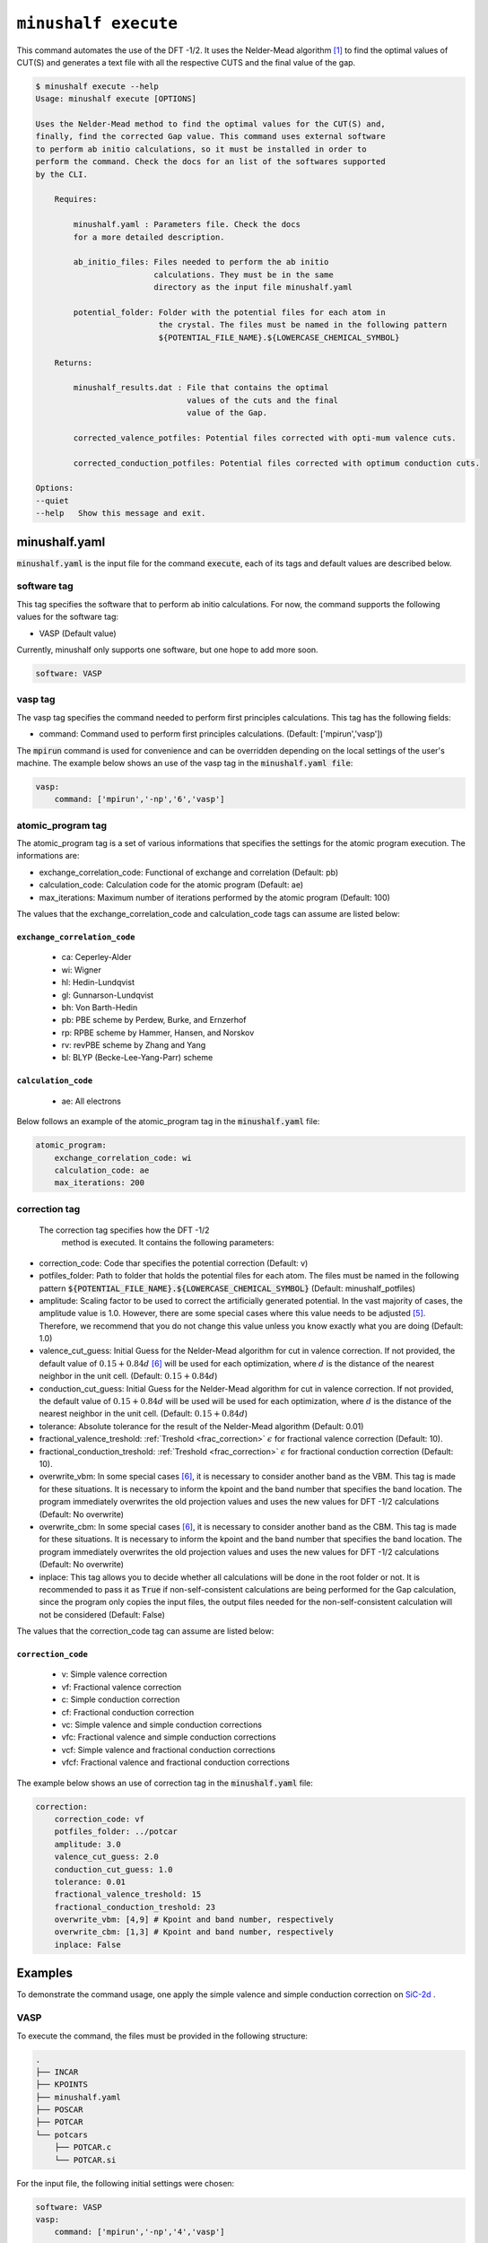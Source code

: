 
************************************************
``minushalf execute``
************************************************

This command automates the use of the DFT -1/2. It uses the Nelder-Mead algorithm [1]_ to find
the optimal values of CUT(S) and generates a text file with all the respective CUTS and the final value 
of the gap. 

.. code-block:: console

    $ minushalf execute --help
    Usage: minushalf execute [OPTIONS]

    Uses the Nelder-Mead method to find the optimal values for the CUT(S) and,
    finally, find the corrected Gap value. This command uses external software
    to perform ab initio calculations, so it must be installed in order to
    perform the command. Check the docs for an list of the softwares supported
    by the CLI.

        Requires:

            minushalf.yaml : Parameters file. Check the docs
            for a more detailed description.

            ab_initio_files: Files needed to perform the ab initio
                             calculations. They must be in the same
                             directory as the input file minushalf.yaml
            
            potential_folder: Folder with the potential files for each atom in
                              the crystal. The files must be named in the following pattern 
                              ${POTENTIAL_FILE_NAME}.${LOWERCASE_CHEMICAL_SYMBOL}

        Returns:

            minushalf_results.dat : File that contains the optimal
                                    values of the cuts and the final
                                    value of the Gap.
            
            corrected_valence_potfiles: Potential files corrected with opti-mum valence cuts.

            corrected_conduction_potfiles: Potential files corrected with optimum conduction cuts.

    Options:
    --quiet
    --help   Show this message and exit.




minushalf.yaml
**************************************
:code:`minushalf.yaml` is the input file for the command :code:`execute`, each of its tags and
default values are described below.

software tag
#####################
This tag specifies the software that to perform ab initio calculations. For now,
the command supports the following values for the software tag:

- VASP (Default value)

Currently, minushalf only supports one software, but one hope to add more soon.

.. code-block:: yaml

    software: VASP

vasp tag
################
The vasp tag specifies the command needed to perform first principles calculations. This tag has the following fields:

- command: Command used to perform first principles calculations. (Default: ['mpirun','vasp'])

The :code:`mpirun` command is used for convenience and can be overridden depending on the local settings of the user's machine. The example below 
shows an use of the vasp tag in the :code:`minushalf.yaml file`:

.. code-block:: yaml

    vasp:
        command: ['mpirun','-np','6','vasp']


atomic_program tag
#########################
The atomic_program tag is a set of various informations that specifies
the settings for the atomic program execution. The informations are:

- exchange_correlation_code: Functional of exchange and correlation (Default: pb)
- calculation_code: Calculation code for the atomic program (Default: ae)
- max_iterations: Maximum number of iterations performed by the atomic program (Default: 100) 

The values that the exchange_correlation_code and calculation_code tags can assume are listed below:


``exchange_correlation_code``
--------------------------------
    
    - ca: Ceperley-Alder
    - wi: Wigner
    - hl: Hedin-Lundqvist
    - gl: Gunnarson-Lundqvist
    - bh: Von Barth-Hedin
    - pb: PBE scheme by Perdew, Burke, and Ernzerhof                 
    - rp: RPBE scheme by Hammer, Hansen, and Norskov
    - rv: revPBE scheme by Zhang and Yang                            
    - bl: BLYP (Becke-Lee-Yang-Parr) scheme


``calculation_code``
-----------------------
    
    - ae: All electrons



Below follows an example of the atomic_program tag in the :code:`minushalf.yaml` file:

.. code-block:: yaml

    atomic_program:
        exchange_correlation_code: wi
        calculation_code: ae
        max_iterations: 200
    
correction tag
###########################
 The correction tag specifies how the DFT -1/2
  method is executed. It contains the following parameters:

- correction_code: Code thar specifies the potential correction (Default: v)
- potfiles_folder: Path to folder that holds the potential files for each atom. The files must be named in the following pattern :code:`${POTENTIAL_FILE_NAME}.${LOWERCASE_CHEMICAL_SYMBOL}` (Default: minushalf_potfiles)
- amplitude: Scaling factor to be used to correct the artificially generated potential. In the vast majority of cases, the amplitude value is 1.0. However,  there are some special cases where this value needs to be adjusted [5]_.  Therefore, we recommend that you do not change this value unless you know exactly what you are doing (Default: 1.0)
- valence_cut_guess: Initial Guess for the Nelder-Mead algorithm for cut in valence correction. If not provided, the default value of :math:`0.15 + 0.84d` [6]_ will be used for each optimization, where :math:`d` is the distance of the nearest neighbor in the unit cell. (Default: :math:`0.15 + 0.84d`)
- conduction_cut_guess: Initial Guess for the Nelder-Mead algorithm for cut in valence correction. If not provided, the default value of :math:`0.15 + 0.84d`  will be used will be used for each optimization, where :math:`d` is the distance of the nearest neighbor in the unit cell. (Default: :math:`0.15 + 0.84d`)
- tolerance: Absolute tolerance for the result of the Nelder-Mead algorithm (Default: 0.01)
- fractional_valence_treshold: :ref:`Treshold  <frac_correction>` :math:`\epsilon` for fractional valence correction (Default: 10).
- fractional_conduction_treshold: :ref:`Treshold  <frac_correction>` :math:`\epsilon` for fractional conduction correction (Default: 10). 
- overwrite_vbm: In some special cases [6]_, it is necessary to consider another band as the VBM. This tag is made for these situations. It is necessary to inform the kpoint and the band number that specifies the band location. The program immediately overwrites the old projection values and uses the new values for DFT -1/2 calculations (Default: No overwrite)
- overwrite_cbm: In some special cases [6]_, it is necessary to consider another band as the CBM. This tag is made for these situations. It is necessary to inform the kpoint and the band number that specifies the band location. The program immediately overwrites the old projection values and uses the new values for DFT -1/2 calculations (Default: No overwrite)
- inplace: This tag allows you to decide whether all calculations will be done in the root folder or not. It is recommended to pass it as :code:`True` if non-self-consistent calculations are being performed for the Gap calculation, since the program only copies the input files, the output files needed for the non-self-consistent calculation will not be considered (Default: False)

The values that the correction_code tag can assume are listed below:



``correction_code``
---------------------------

    - v: Simple valence correction
    - vf: Fractional valence correction
    - c: Simple conduction correction
    - cf: Fractional conduction correction
    - vc: Simple valence and simple conduction corrections
    - vfc: Fractional valence and simple conduction corrections
    - vcf: Simple valence and fractional conduction corrections
    - vfcf: Fractional valence and fractional conduction corrections


The example below shows an use of correction tag in the :code:`minushalf.yaml` file:

.. code-block:: yaml

        correction:
            correction_code: vf
            potfiles_folder: ../potcar
            amplitude: 3.0
            valence_cut_guess: 2.0
            conduction_cut_guess: 1.0
            tolerance: 0.01
            fractional_valence_treshold: 15
            fractional_conduction_treshold: 23
            overwrite_vbm: [4,9] # Kpoint and band number, respectively
            overwrite_cbm: [1,3] # Kpoint and band number, respectively
            inplace: False



Examples
***********************************************
To demonstrate the command usage, one apply the simple valence and simple conduction correction on `SiC-2d <http://www.2dmatpedia.org/2dmaterials/doc/2dm-2686>`_ .




**VASP**
#########################
  
To execute the command, the files must be provided in the following structure:

.. code-block:: console

        .
        ├── INCAR
        ├── KPOINTS
        ├── minushalf.yaml
        ├── POSCAR
        ├── POTCAR
        └── potcars
            ├── POTCAR.c
            └── POTCAR.si
    
For the input file, the following initial settings were chosen:

.. code-block:: yaml

        software: VASP
        vasp:
            command: ['mpirun','-np','4','vasp']
  
        correction:
            correction_code: vc
            potfiles_folder: ./potcars
            valence_cut_guess: 3.20
            conduction_cut_guess: 3.0

After executing the command, one can view the result in the file :code:`minushalf_results.dat`. he file contains information
on the values obtained in the optimization of the CUT and the resulting band energy Gap (in eV). 

    .. code-block:: xml

            Valence correction cuts:
                    (C):3.13 a.u
            ----------------------------------------------------------------
            Conduction correction cuts:
                    (Si):2.77 a.u
            ----------------------------------------------------------------
            GAP: 4.37eV


For comparison purposes, the table below shows the values obtained by the method compared with
Pure GGA, functional hybrids and GW.

.. list-table:: SiC-2D band energy gap (in eV)
   :widths: 40 40 40 40
   :header-rows: 1
       
   * - GGA
     - Hybrid
     - GW
     - DFT -1/2
   * - 2.54
     - 3.35,3.46 [2]_
     - 4.19 [3]_,4.42 [4]_
     - 4.37
         
  


References
********************

.. [1]  Nelder, John A.; R. Mead (1965). A simplex method for function minimization. `Computer Journal. 7 (4): 308–313 <doi:10.1093/comjnl/7.4.308>`_.
.. [2] Y. Rao, S. Yu, and X.-M. Duan, `Phys. Chem. Chem. Phys. 19, 17250 (2017) <https://doi.org/10.1039/C7CP02616A>`_.
.. [3] H. Sahin, S. Cahangirov, M. Topsakal, E. Bekaroglu, E. Akturk, R. T. Senger, and S. Ciraci, `Phys. Rev. B 80, 155453 (2009) <https://doi.org/10.1103/PhysRevB.80.155453>`_.
.. [4] H. C. Hsueh, G. Y. Guo, and S. G. Louie, `Phys. Rev. B 84, 085404 (2011) <https://doi.org/10.1103/PhysRevB.84.085404>`_.
.. [5] C. A. Ataide, R. R. Pelá, M. Marques, L. K. Teles, J. Furthmüller, and F. Bechstedt `Phys. Rev. B 95, 045126 – Published 17 January 2017 <https://journals.aps.org/prb/abstract/10.1103/PhysRevB.95.045126>`_.
.. [6] L. G. Ferreira, M. Marques, and L. K. Teles, `Phys. Rev. B 78, 125116 (2008) <http://dx.doi.org/10.1103/PhysRevB.78.125116>`_.
